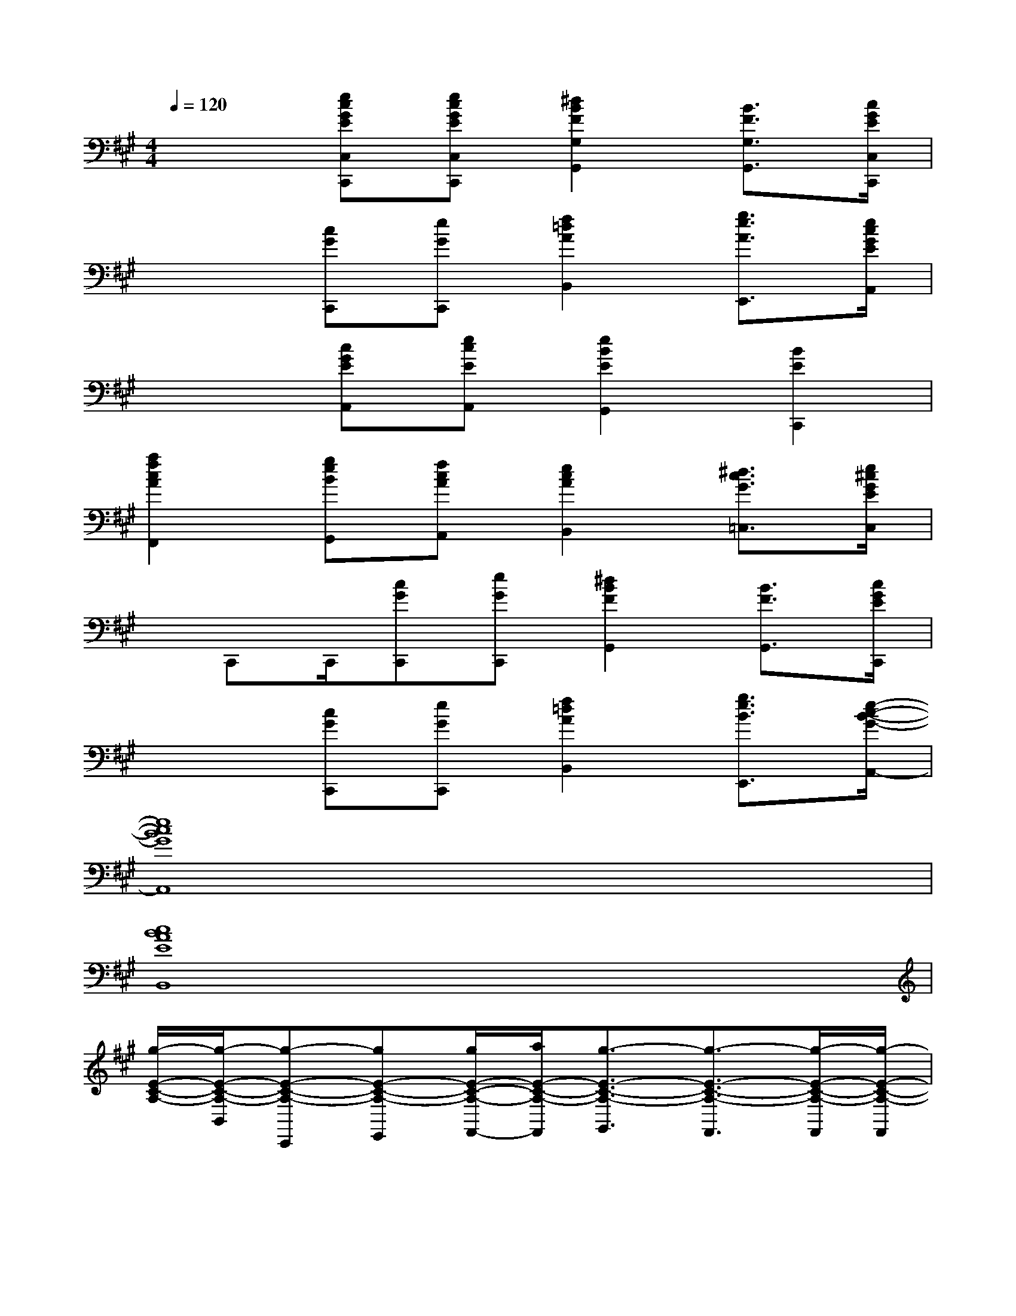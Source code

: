 X:1
T:
M:4/4
L:1/8
Q:1/4=120
K:A%3sharps
V:1
x2[ecGEC,C,,][ecGEC,C,,][^d2B2F2G,2G,,2][B3/2F3/2G,3/2G,,3/2][c/2G/2E/2C,/2C,,/2]|
x2[cGC,,][eGC,,][f2=d2A2B,,2][g3/2e3/2A3/2E,,3/2][e/2c/2G/2E/2A,,/2]|
x2[cGEA,,][ecEA,,][e2B2E2G,,2][B2E2C,,2]|
[a2f2c2A2F,,2][geBG,,][fcAA,,][e2c2A2B,,2][^d3/2c3/2G3/2=C,3/2][e/2^c/2G/2E/2C,/2]|
x/2C,,C,,/2[cGC,,][eGC,,][^d2B2F2G,,2][B3/2F3/2G,,3/2][c/2G/2E/2C,,/2]|
x2[cGC,,][eGC,,][f2=d2A2B,,2][g3/2e3/2B3/2E,,3/2][e/2-c/2-B/2-G/2-A,,/2-]|
[e8c8B8G8A,,8]|
[c8B8A8E8B,,8]|
[g/2-E/2-C/2-A,/2-][g/2-E/2-C/2-A,/2-B,,/2][g-E-C-A,-C,,][gE-C-A,-E,,][g/2E/2-C/2-A,/2-F,,/2-][a/2E/2-C/2-A,/2-F,,/2][g3/2-E3/2-C3/2-A,3/2-G,,3/2][g3/2-E3/2-C3/2-A,3/2-F,,3/2][g/2-E/2-C/2-A,/2-F,,/2][g/2-E/2-C/2-A,/2-F,,/2]|
[g/2-E/2-C/2-A,/2-F,,/2][g-E-C-A,-F,,][g/2-E/2-C/2-A,/2-F,,/2][g2-E2-C2-A,2-F,,2][g3/2E3/2C3/2A,3/2]g/2[e2D,,2]|
[f3/2-E3/2-^D3/2-B,3/2-][f/2E/2-^D/2-B,/2-G,,/2][b-E-^D-B,-B,,][b-E-^D-B,-E,,][b3/2-E3/2-^D3/2-B,3/2-F,,3/2][b/2-E/2-^D/2-B,/2-E,,/2][b2-E2-^D2-B,2-]|
[b-E-^D-B,-][b-E-^D-B,-B,,][b/2-E/2-^D/2-B,/2-B,,/2][b3/2-E3/2-^D3/2-B,3/2-C,3/2][b2-E2-^D2-B,2-][b/2E/2-^D/2-B,/2-][E3/2^D3/2B,3/2]|
[g/2-E/2-C/2-A,/2-][g/2-E/2-C/2-A,/2-B,,/2][g-E-C-A,-C,,][gE-C-A,-E,,][g/2E/2-C/2-A,/2-F,,/2-][a/2E/2-C/2-A,/2-F,,/2][g3/2-E3/2-C3/2-A,3/2-G,,3/2][g3/2-E3/2-C3/2-A,3/2-F,,3/2][g/2-E/2-C/2-A,/2-F,,/2][g/2-E/2-C/2-A,/2-F,,/2]|
[g/2-E/2-C/2-A,/2-F,,/2][g-E-C-A,-F,,][g/2-E/2-C/2-A,/2-F,,/2][g2-E2-C2-A,2-F,,2][g3/2E3/2-C3/2-A,3/2-][g/2E/2-C/2-A,/2-][e2E2C2A,2=D,,2]|
[f3/2-E3/2-^D3/2-B,3/2-][f/2E/2-^D/2-B,/2-G,,/2][^d'-E-^D-B,-B,,][^d'-E-^D-B,-E,,][^d'3/2-E3/2-^D3/2-B,3/2-F,,3/2][^d'/2-E/2-^D/2-B,/2-E,,/2][^d'2E2^D2B,2]|
[F-^D-][F^DB,,][^D/2-B,/2-B,,/2][^D3/2-B,3/2-C,3/2][^D4B,4]